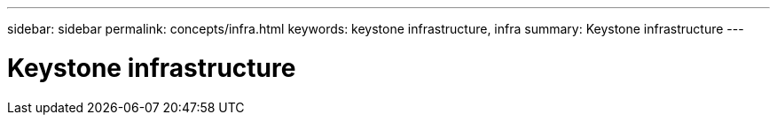 ---
sidebar: sidebar
permalink: concepts/infra.html
keywords: keystone infrastructure, infra
summary: Keystone infrastructure
---

= Keystone infrastructure
:hardbreaks:
:nofooter:
:icons: font
:linkattrs:
:imagesdir: ./media/
